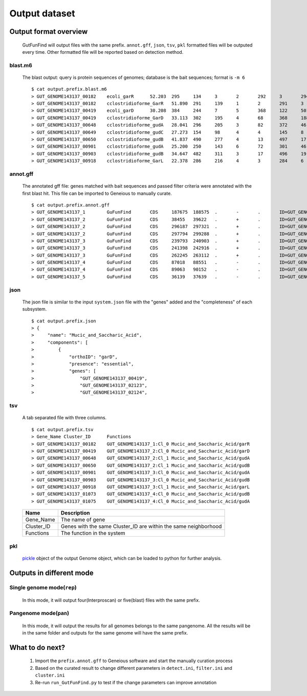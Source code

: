 .. GutFunFind

.. _outputs:


**************
Output dataset
**************

======================
Output format overview
======================

  GutFunFind will output files with the same prefix. ``annot.gff``, ``json``, ``tsv``, ``pkl`` formatted files will be outputed every time.
  Other formatted file will be reported based on detection method.


blast.m6
========
  The blast output: query is protein sequences of genomes; database is the bait sequences; format is ``-m 6``

  ::
  
    $ cat output.prefix.blast.m6
    > GUT_GENOME143137_00182	ecoli_garR	52.203	295	134	3	2	292	3	294	3.80e-104	297
    > GUT_GENOME143137_00182	cclostridioforme_GarR	51.890	291	139	1	2	291	3	293	6.49e-104	296
    > GUT_GENOME143137_00419	ecoli_garD	30.208	384	244	7	5	368	122	501	2.39e-52	173
    > GUT_GENOME143137_00419	cclostridioforme_GarD	33.113	302	195	4	68	368	188	483	5.51e-51	169
    > GUT_GENOME143137_00648	cclostridioforme_gudA	28.041	296	205	3	82	372	46	338	1.34e-36	126
    > GUT_GENOME143137_00649	cclostridioforme_gudC	27.273	154	98	4	4	145	8	159	3.05e-06	35.0
    > GUT_GENOME143137_00650	cclostridioforme_gudB	41.837	490	277	4	13	497	17	503	3.93e-117	345
    > GUT_GENOME143137_00901	cclostridioforme_gudA	25.200	250	143	6	72	301	46	271	1.78e-12	57.4
    > GUT_GENOME143137_00903	cclostridioforme_gudB	34.647	482	311	3	17	496	19	498	2.31e-92	281
    > GUT_GENOME143137_00918	cclostridioforme_GarL	22.378	286	216	4	3	284	6	289	4.03e-21	81.3
  
  
annot.gff
=========
  The annotated gff file: genes matched with bait sequences and passed filter criteria were annotated with the first blast hit.
  This file can be imported to Geneious to manually curate.
  
  ::
  
    $ cat output.prefix.annot.gff
    > GUT_GENOME143137_1	GuFunFind	CDS	187675	188575	.	-	.	ID=GUT_GENOME143137_00182;Name=garR;Parent=Cl_0;Target=ecoli_garR 2 294;pct_identity=52.203;evalue=3.8e-104
    > GUT_GENOME143137_2	GuFunFind	CDS	38455	39622	.	+	.	ID=GUT_GENOME143137_00419;Name=garD;Parent=Cl_0;Target=ecoli_garD 121 501;pct_identity=30.208;evalue=2.39e-52
    > GUT_GENOME143137_2	GuFunFind	CDS	296187	297321	.	+	.	ID=GUT_GENOME143137_00648;Name=gudA;Parent=Cl_1;Target=cclostridioforme_gudA 45 338;pct_identity=28.041;evalue=1.34e-36
    > GUT_GENOME143137_2	GuFunFind	CDS	297794	299288	.	+	.	ID=GUT_GENOME143137_00650;Name=gudB;Parent=Cl_1;Target=cclostridioforme_gudB 16 503;pct_identity=41.837;evalue=3.93e-117
    > GUT_GENOME143137_3	GuFunFind	CDS	239793	240903	.	+	.	ID=GUT_GENOME143137_00901;Name=gudA;Parent=Cl_0;Target=cclostridioforme_gudA 45 271;pct_identity=25.2;evalue=1.78e-12
    > GUT_GENOME143137_3	GuFunFind	CDS	241398	242916	.	+	.	ID=GUT_GENOME143137_00903;Name=gudB;Parent=Cl_0;Target=cclostridioforme_gudB 18 498;pct_identity=34.647;evalue=2.31e-92
    > GUT_GENOME143137_3	GuFunFind	CDS	262245	263112	.	+	.	ID=GUT_GENOME143137_00918;Name=garL;Parent=Cl_1;Target=cclostridioforme_GarL 5 289;pct_identity=22.378;evalue=4.03e-21
    > GUT_GENOME143137_4	GuFunFind	CDS	87018	88551	.	-	.	ID=GUT_GENOME143137_01073;Name=gudB;Parent=Cl_0;Target=cclostridioforme_gudB 18 507;pct_identity=36.531;evalue=6.07e-95
    > GUT_GENOME143137_4	GuFunFind	CDS	89063	90152	.	-	.	ID=GUT_GENOME143137_01075;Name=gudA;Parent=Cl_0;Target=cclostridioforme_gudA 47 301;pct_identity=26.515;evalue=1.06e-15
    > GUT_GENOME143137_5	GuFunFind	CDS	36139	37639	.	-	.	ID=GUT_GENOME143137_01304;Name=gudB;Parent=Cl_0;Target=cclostridioforme_gudB 3 480;pct_identity=40.167;evalue=3.42e-120
  
  
json
====
  The json file is similar to the input ``system.json`` file with the "genes" added and the "completeness" of each subsystem.
  
  ::
  
    $ cat output.prefix.json
    > {
    >     "name": "Mucic_and_Saccharic_Acid",
    >     "components": [
    >         {
    >             "orthoID": "garD",
    >             "presence": "essential",
    >             "genes": [
    >                 "GUT_GENOME143137_00419",
    >                 "GUT_GENOME143137_02123",
    >                 "GUT_GENOME143137_02124",
  
  

tsv
====
  A tab separated file with three columns.
  
  ::
  
    $ cat output.prefix.tsv
    > Gene_Name	Cluster_ID	Functions
    > GUT_GENOME143137_00182	GUT_GENOME143137_1:Cl_0	Mucic_and_Saccharic_Acid/garR
    > GUT_GENOME143137_00419	GUT_GENOME143137_2:Cl_0	Mucic_and_Saccharic_Acid/garD
    > GUT_GENOME143137_00648	GUT_GENOME143137_2:Cl_1	Mucic_and_Saccharic_Acid/gudA
    > GUT_GENOME143137_00650	GUT_GENOME143137_2:Cl_1	Mucic_and_Saccharic_Acid/gudB
    > GUT_GENOME143137_00901	GUT_GENOME143137_3:Cl_0	Mucic_and_Saccharic_Acid/gudA
    > GUT_GENOME143137_00903	GUT_GENOME143137_3:Cl_0	Mucic_and_Saccharic_Acid/gudB
    > GUT_GENOME143137_00918	GUT_GENOME143137_3:Cl_1	Mucic_and_Saccharic_Acid/garL
    > GUT_GENOME143137_01073	GUT_GENOME143137_4:Cl_0	Mucic_and_Saccharic_Acid/gudB
    > GUT_GENOME143137_01075	GUT_GENOME143137_4:Cl_0	Mucic_and_Saccharic_Acid/gudA

  
  ==============   ==================================================================
  Name             Description
  ==============   ==================================================================
  Gene_Name        The name of gene
  --------------   ------------------------------------------------------------------
  Cluster_ID       Genes with the same Cluster_ID are within the same neighborhood
  --------------   ------------------------------------------------------------------
  Functions        The function in the system  
  ==============   ==================================================================

pkl
====
  pickle_ object of the output Genome object, which can be loaded to python for further analysis.
  
  .. _pickle: https://docs.python.org/3/library/pickle.html


==========================
Outputs in different mode
==========================

Single genome mode(``rep``)
===========================
  In this mode, it will output four(Interproscan) or five(blast) files with the same prefix.

Pangenome mode(``pan``)
=======================
  In this mode, it will output the results for all genomes belongs to the same pangenome.
  All the results will be in the same folder and outputs for the same genome will have the same prefix.

================
What to do next?
================

  1. Import the ``prefix.annot.gff`` to Geneious software and start the manually curation process
  2. Based on the curated result to change different parameters in ``detect.ini``, ``filter.ini`` and ``cluster.ini``
  3. Re-run ``run_GutFunFind.py`` to test if the change parameters can improve annotation
